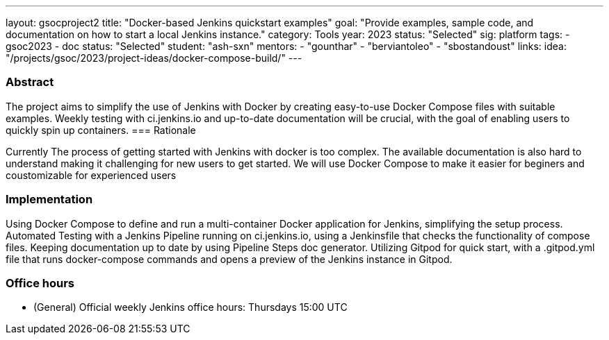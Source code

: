 ---
layout: gsocproject2
title: "Docker-based Jenkins quickstart examples"
goal: "Provide examples, sample code, and documentation on how to start a local Jenkins instance."
category: Tools
year: 2023
status: "Selected"
sig: platform
tags:
- gsoc2023
- doc
status: "Selected"
student: "ash-sxn"
mentors:
- "gounthar"
- "berviantoleo"
- "sbostandoust"
links:
    idea: "/projects/gsoc/2023/project-ideas/docker-compose-build/"
//   slack: "https://cdeliveryfdn.slack.com/archives/C0581AGMYQ0"
//   draft: https://docs.google.com/document/d/1ZpPihadYqpAvR20rxZkTD2SVpf34E6YMzg6opU6yHAg/edit?usp=sharing
//   meeting: /projects/gsoc/2023/projects/docker-compose-build.adoc#office-hours
---

=== Abstract

The project aims to simplify the use of Jenkins with Docker by creating easy-to-use Docker Compose files with suitable examples. Weekly testing with ci.jenkins.io and up-to-date documentation will be crucial, with the goal of enabling users to quickly spin up containers.
=== Rationale

Currently The process of getting started with Jenkins with docker is too complex. The available documentation is also hard to understand making it challenging for new users to get started. We will use Docker Compose to make it easier for beginers and coustomizable for experienced users

=== Implementation
Using Docker Compose to define and run a multi-container Docker application for Jenkins, simplifying the setup process. Automated Testing with a Jenkins Pipeline running on ci.jenkins.io, using a Jenkinsfile that checks the functionality of compose files. Keeping documentation up to date by using Pipeline Steps doc generator. Utilizing Gitpod for quick start, with a .gitpod.yml file that runs docker-compose commands and opens a preview of the Jenkins instance in Gitpod.

=== Office hours
* (General) Official weekly Jenkins office hours: Thursdays 15:00 UTC

